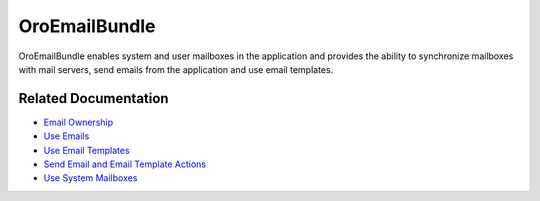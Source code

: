 .. _bundle-docs-platform-email-bundle:

OroEmailBundle
==============

OroEmailBundle enables system and user mailboxes in the application and provides the ability to synchronize mailboxes with mail servers, send emails from the application and use email templates.

Related Documentation
---------------------

* `Email Ownership <https://github.com/oroinc/platform/tree/master/src/Oro/Bundle/EmailBundle/Resources/doc/reference/security/ownership.md>`__
* `Use Emails <https://github.com/oroinc/platform/tree/master/src/Oro/Bundle/EmailBundle/Resources/doc/emails.md>`__
* `Use Email Templates <https://github.com/oroinc/platform/tree/master/src/Oro/Bundle/EmailBundle/Resources/doc/email_templates.md>`__
* `Send Email and Email Template Actions <https://github.com/oroinc/platform/tree/master/src/Oro/Bundle/EmailBundle/Resources/doc/reference/workflow/workflow-entities/transition-actions.md>`__
* `Use System Mailboxes <https://github.com/oroinc/platform/tree/master/src/Oro/Bundle/EmailBundle/Resources/doc/reference/mailboxes.md>`__

